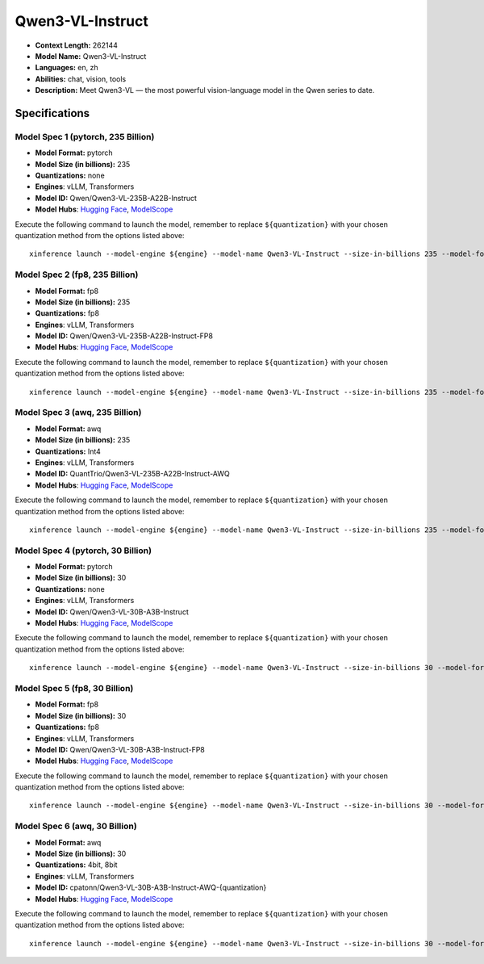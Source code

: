 .. _models_llm_qwen3-vl-instruct:

========================================
Qwen3-VL-Instruct
========================================

- **Context Length:** 262144
- **Model Name:** Qwen3-VL-Instruct
- **Languages:** en, zh
- **Abilities:** chat, vision, tools
- **Description:** Meet Qwen3-VL — the most powerful vision-language model in the Qwen series to date.

Specifications
^^^^^^^^^^^^^^


Model Spec 1 (pytorch, 235 Billion)
++++++++++++++++++++++++++++++++++++++++

- **Model Format:** pytorch
- **Model Size (in billions):** 235
- **Quantizations:** none
- **Engines**: vLLM, Transformers
- **Model ID:** Qwen/Qwen3-VL-235B-A22B-Instruct
- **Model Hubs**:  `Hugging Face <https://huggingface.co/Qwen/Qwen3-VL-235B-A22B-Instruct>`__, `ModelScope <https://modelscope.cn/models/Qwen/Qwen3-VL-235B-A22B-Instruct>`__

Execute the following command to launch the model, remember to replace ``${quantization}`` with your
chosen quantization method from the options listed above::

   xinference launch --model-engine ${engine} --model-name Qwen3-VL-Instruct --size-in-billions 235 --model-format pytorch --quantization ${quantization}


Model Spec 2 (fp8, 235 Billion)
++++++++++++++++++++++++++++++++++++++++

- **Model Format:** fp8
- **Model Size (in billions):** 235
- **Quantizations:** fp8
- **Engines**: vLLM, Transformers
- **Model ID:** Qwen/Qwen3-VL-235B-A22B-Instruct-FP8
- **Model Hubs**:  `Hugging Face <https://huggingface.co/Qwen/Qwen3-VL-235B-A22B-Instruct-FP8>`__, `ModelScope <https://modelscope.cn/models/Qwen/Qwen3-VL-235B-A22B-Instruct-FP8>`__

Execute the following command to launch the model, remember to replace ``${quantization}`` with your
chosen quantization method from the options listed above::

   xinference launch --model-engine ${engine} --model-name Qwen3-VL-Instruct --size-in-billions 235 --model-format fp8 --quantization ${quantization}


Model Spec 3 (awq, 235 Billion)
++++++++++++++++++++++++++++++++++++++++

- **Model Format:** awq
- **Model Size (in billions):** 235
- **Quantizations:** Int4
- **Engines**: vLLM, Transformers
- **Model ID:** QuantTrio/Qwen3-VL-235B-A22B-Instruct-AWQ
- **Model Hubs**:  `Hugging Face <https://huggingface.co/QuantTrio/Qwen3-VL-235B-A22B-Instruct-AWQ>`__, `ModelScope <https://modelscope.cn/models/tclf90/Qwen3-VL-235B-A22B-Instruct-AWQ>`__

Execute the following command to launch the model, remember to replace ``${quantization}`` with your
chosen quantization method from the options listed above::

   xinference launch --model-engine ${engine} --model-name Qwen3-VL-Instruct --size-in-billions 235 --model-format awq --quantization ${quantization}


Model Spec 4 (pytorch, 30 Billion)
++++++++++++++++++++++++++++++++++++++++

- **Model Format:** pytorch
- **Model Size (in billions):** 30
- **Quantizations:** none
- **Engines**: vLLM, Transformers
- **Model ID:** Qwen/Qwen3-VL-30B-A3B-Instruct
- **Model Hubs**:  `Hugging Face <https://huggingface.co/Qwen/Qwen3-VL-30B-A3B-Instruct>`__, `ModelScope <https://modelscope.cn/models/Qwen/Qwen3-VL-30B-A3B-Instruct>`__

Execute the following command to launch the model, remember to replace ``${quantization}`` with your
chosen quantization method from the options listed above::

   xinference launch --model-engine ${engine} --model-name Qwen3-VL-Instruct --size-in-billions 30 --model-format pytorch --quantization ${quantization}


Model Spec 5 (fp8, 30 Billion)
++++++++++++++++++++++++++++++++++++++++

- **Model Format:** fp8
- **Model Size (in billions):** 30
- **Quantizations:** fp8
- **Engines**: vLLM, Transformers
- **Model ID:** Qwen/Qwen3-VL-30B-A3B-Instruct-FP8
- **Model Hubs**:  `Hugging Face <https://huggingface.co/Qwen/Qwen3-VL-30B-A3B-Instruct-FP8>`__, `ModelScope <https://modelscope.cn/models/Qwen/Qwen3-VL-30B-A3B-Instruct-FP8>`__

Execute the following command to launch the model, remember to replace ``${quantization}`` with your
chosen quantization method from the options listed above::

   xinference launch --model-engine ${engine} --model-name Qwen3-VL-Instruct --size-in-billions 30 --model-format fp8 --quantization ${quantization}


Model Spec 6 (awq, 30 Billion)
++++++++++++++++++++++++++++++++++++++++

- **Model Format:** awq
- **Model Size (in billions):** 30
- **Quantizations:** 4bit, 8bit
- **Engines**: vLLM, Transformers
- **Model ID:** cpatonn/Qwen3-VL-30B-A3B-Instruct-AWQ-{quantization}
- **Model Hubs**:  `Hugging Face <https://huggingface.co/cpatonn/Qwen3-VL-30B-A3B-Instruct-AWQ-{quantization}>`__, `ModelScope <https://modelscope.cn/models/cpatonn-mirror/Qwen3-VL-30B-A3B-Instruct-AWQ-{quantization}>`__

Execute the following command to launch the model, remember to replace ``${quantization}`` with your
chosen quantization method from the options listed above::

   xinference launch --model-engine ${engine} --model-name Qwen3-VL-Instruct --size-in-billions 30 --model-format awq --quantization ${quantization}

